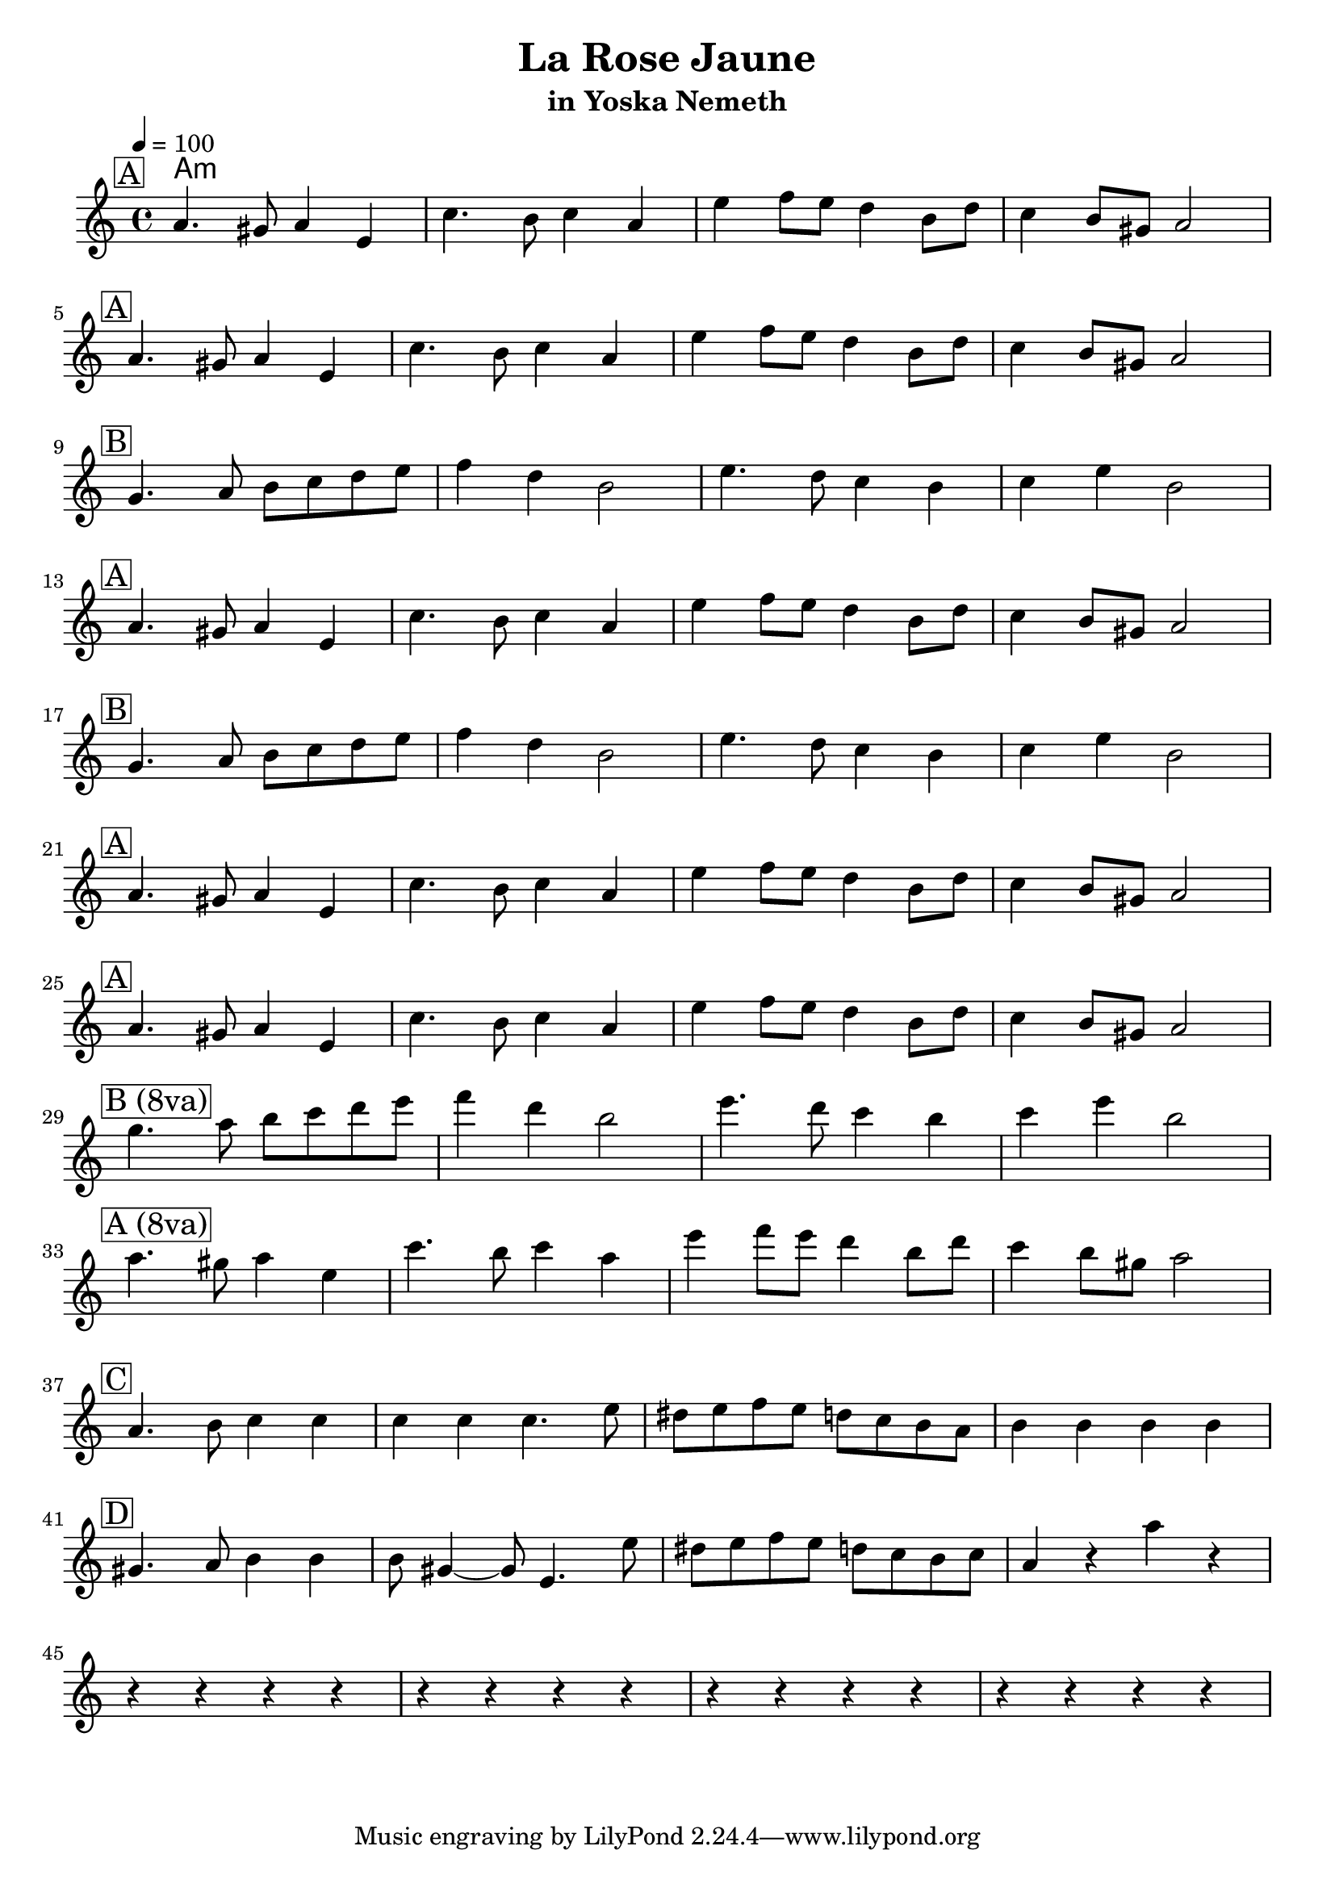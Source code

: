 \version "2.19.64"
\language "english"

\header {
  title = "La Rose Jaune"
  subtitle = "in Yoska Nemeth"
}

global = {
  \time 4/4
  \key a \minor
  \tempo 4=100
}

chordNames = \chordmode {
  \global
  a1:m
}

% =======================
% Self-contained phrases
% =======================

% A: main theme
partA = \relative c'' {
  a4. gs8 a4 e4
  c'4. b8 c4 a4
  e'4 f8 e d4 b8 d
  c4 b8 gs
  a2
}

% B: contrasting phrase (also appears 8va)
partB = \relative c'' {
  g4. a8 b c d e
  f4 d b2
  e4. d8 c4 b
  c4 e b2
}

% C: later section (lower start)
partC = \relative c'' {
  a4. b8 c4 c
  c c c4. e8
  ds e f e d c b a
  b4 b b b
}

% D: later section
partD = \relative c'' {
  gs4. a8  b4 b
  b8 gs4 ~ gs8 e4. e'8
  ds e f e d c b c
  a4 r a' r
}

% Convenience: 8va versions
partAUp = \transpose c c' \partA
partBUp = \transpose c c' \partB

melody = {
  \global

  \mark \markup \box "A"
  \partA
  \break

  \mark \markup \box "A"
  \partA
  \break

  \mark \markup \box "B"
  \partB
  \break

  \mark \markup \box "A"
  \partA
  \break

  \mark \markup \box "B"
  \partB
  \break

  \mark \markup \box "A"
  \partA
  \break

  \mark \markup \box "A"
  \partA
  \break

  \mark \markup \box "B (8va)"
  \partBUp
  \break

  % <-- updated here: A now also 8va
  \mark \markup \box "A (8va)"
  \partAUp
  \break

  \mark \markup \box "C"
  \partC
  \break

  \mark \markup \box "D"
  \partD
  \break

  % Ending rests
  r4 r r r
  r4 r r r
  r4 r r r
  r4 r r r
}

\score {
  <<
    \new ChordNames \chordNames
    \new Staff { \melody }
  >>
  \layout { indent = 2 }
  \midi { }
}
